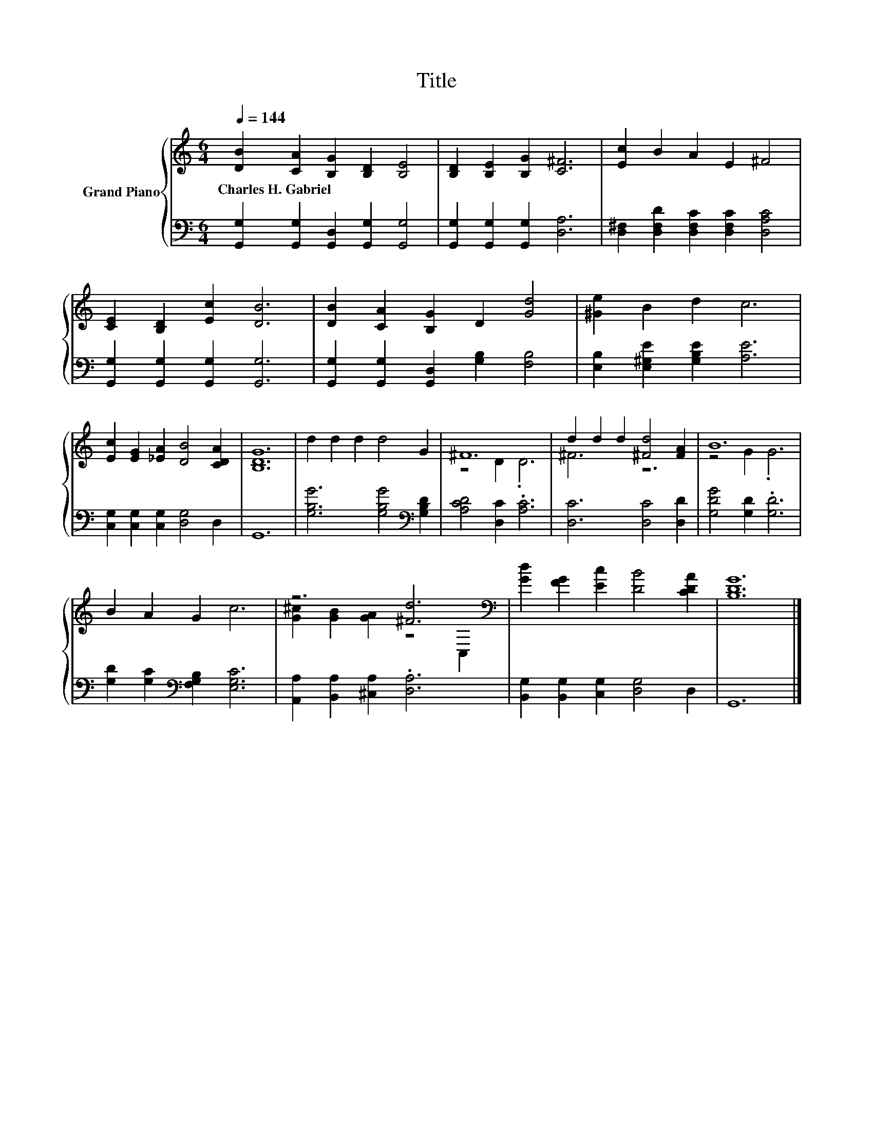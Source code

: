 X:1
T:Title
%%score { ( 1 3 ) | 2 }
L:1/8
Q:1/4=144
M:6/4
K:C
V:1 treble nm="Grand Piano"
V:3 treble 
V:2 bass 
V:1
 [DB]2 [CA]2 [B,G]2 [B,D]2 [B,E]4 | [B,D]2 [B,E]2 [B,G]2 [C^F]6 | [Ec]2 B2 A2 E2 ^F4 | %3
w: Charles~H.~Gabriel * * * *|||
 [CE]2 [B,D]2 [Ec]2 [DB]6 | [DB]2 [CA]2 [B,G]2 D2 [Gd]4 | [^Ge]2 B2 d2 c6 | %6
w: |||
 [Ec]2 [EG]2 [_EA]2 [DB]4 [CDA]2 | [B,DG]12 | d2 d2 d2 d4 G2 | ^F12 | d2 d2 d2 [^Fd]4 [FA]2 | B12 | %12
w: ||||||
 B2 A2 G2 c6 | z6 [^Fd]6[K:bass] | [Gd]2 [FG]2 [Ec]2 [DB]4 [CDA]2 | [B,DG]12 |] %16
w: ||||
V:2
 [G,,G,]2 [G,,G,]2 [G,,D,]2 [G,,G,]2 [G,,G,]4 | [G,,G,]2 [G,,G,]2 [G,,G,]2 [D,A,]6 | %2
 [D,^F,]2 [D,F,D]2 [D,F,C]2 [D,F,C]2 [D,A,C]4 | [G,,G,]2 [G,,G,]2 [G,,G,]2 [G,,G,]6 | %4
 [G,,G,]2 [G,,G,]2 [G,,D,]2 [G,B,]2 [F,B,]4 | [E,B,]2 [E,^G,E]2 [G,B,E]2 [A,E]6 | %6
 [C,G,]2 [C,G,]2 [C,G,]2 [D,G,]4 D,2 | G,,12 | [G,B,G]6 [G,B,G]4[K:bass] [G,B,D]2 | %9
 [A,CD]4 [D,C]2 .[A,C]6 | [D,C]6 [D,C]4 [D,D]2 | [G,DG]4 [G,D]2 .[G,D]6 | %12
 [G,D]2 [G,C]2[K:bass] [F,G,B,]2 [E,G,C]6 | [A,,A,]2 [B,,A,]2 [^C,A,]2 .[D,A,]6 | %14
 [B,,G,]2 [B,,G,]2 [C,G,]2 [D,G,]4 D,2 | G,,12 |] %16
V:3
 x12 | x12 | x12 | x12 | x12 | x12 | x12 | x12 | x12 | z4 D2 .D6 | ^F6 z6 | z4 G2 .G6 | x12 | %13
 [G^c]2 [GB]2 [GA]2 z4[K:bass] C,2 | x12 | x12 |] %16

